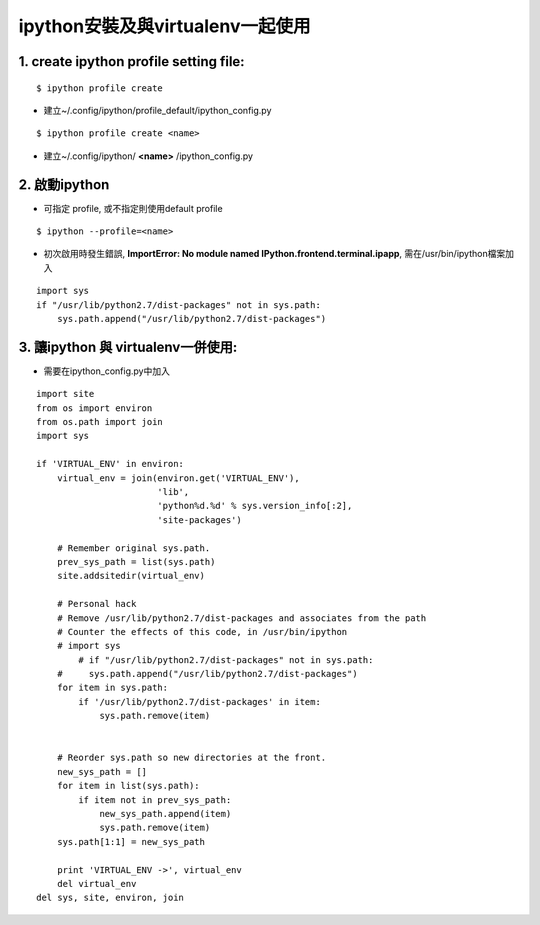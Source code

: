 ======================================
ipython安裝及與virtualenv一起使用
======================================


1. create ipython profile setting file: 
-------------------------------------------------
::

   $ ipython profile create 

- 建立~/.config/ipython/profile_default/ipython_config.py

::

   $ ipython profile create <name>

- 建立~/.config/ipython/ **<name>** /ipython_config.py

2. 啟動ipython 
--------------------

- 可指定 profile, 或不指定則使用default profile

::

   $ ipython --profile=<name>


- 初次啟用時發生錯誤, **ImportError: No module named IPython.frontend.terminal.ipapp**, 需在/usr/bin/ipython檔案加入

::

    import sys
    if "/usr/lib/python2.7/dist-packages" not in sys.path:
        sys.path.append("/usr/lib/python2.7/dist-packages")

3. 讓ipython 與 virtualenv一併使用: 
----------------------------------------

- 需要在ipython_config.py中加入

::

    import site
    from os import environ
    from os.path import join
    import sys

    if 'VIRTUAL_ENV' in environ:
	virtual_env = join(environ.get('VIRTUAL_ENV'),
			   'lib',
			   'python%d.%d' % sys.version_info[:2],
			   'site-packages')

	# Remember original sys.path.
	prev_sys_path = list(sys.path)
	site.addsitedir(virtual_env)

	# Personal hack
	# Remove /usr/lib/python2.7/dist-packages and associates from the path
	# Counter the effects of this code, in /usr/bin/ipython
	# import sys
	    # if "/usr/lib/python2.7/dist-packages" not in sys.path:
	#     sys.path.append("/usr/lib/python2.7/dist-packages")
	for item in sys.path:
	    if '/usr/lib/python2.7/dist-packages' in item:
		sys.path.remove(item)


	# Reorder sys.path so new directories at the front.
	new_sys_path = []
	for item in list(sys.path):
	    if item not in prev_sys_path:
		new_sys_path.append(item)
		sys.path.remove(item)
	sys.path[1:1] = new_sys_path

	print 'VIRTUAL_ENV ->', virtual_env
	del virtual_env
    del sys, site, environ, join

